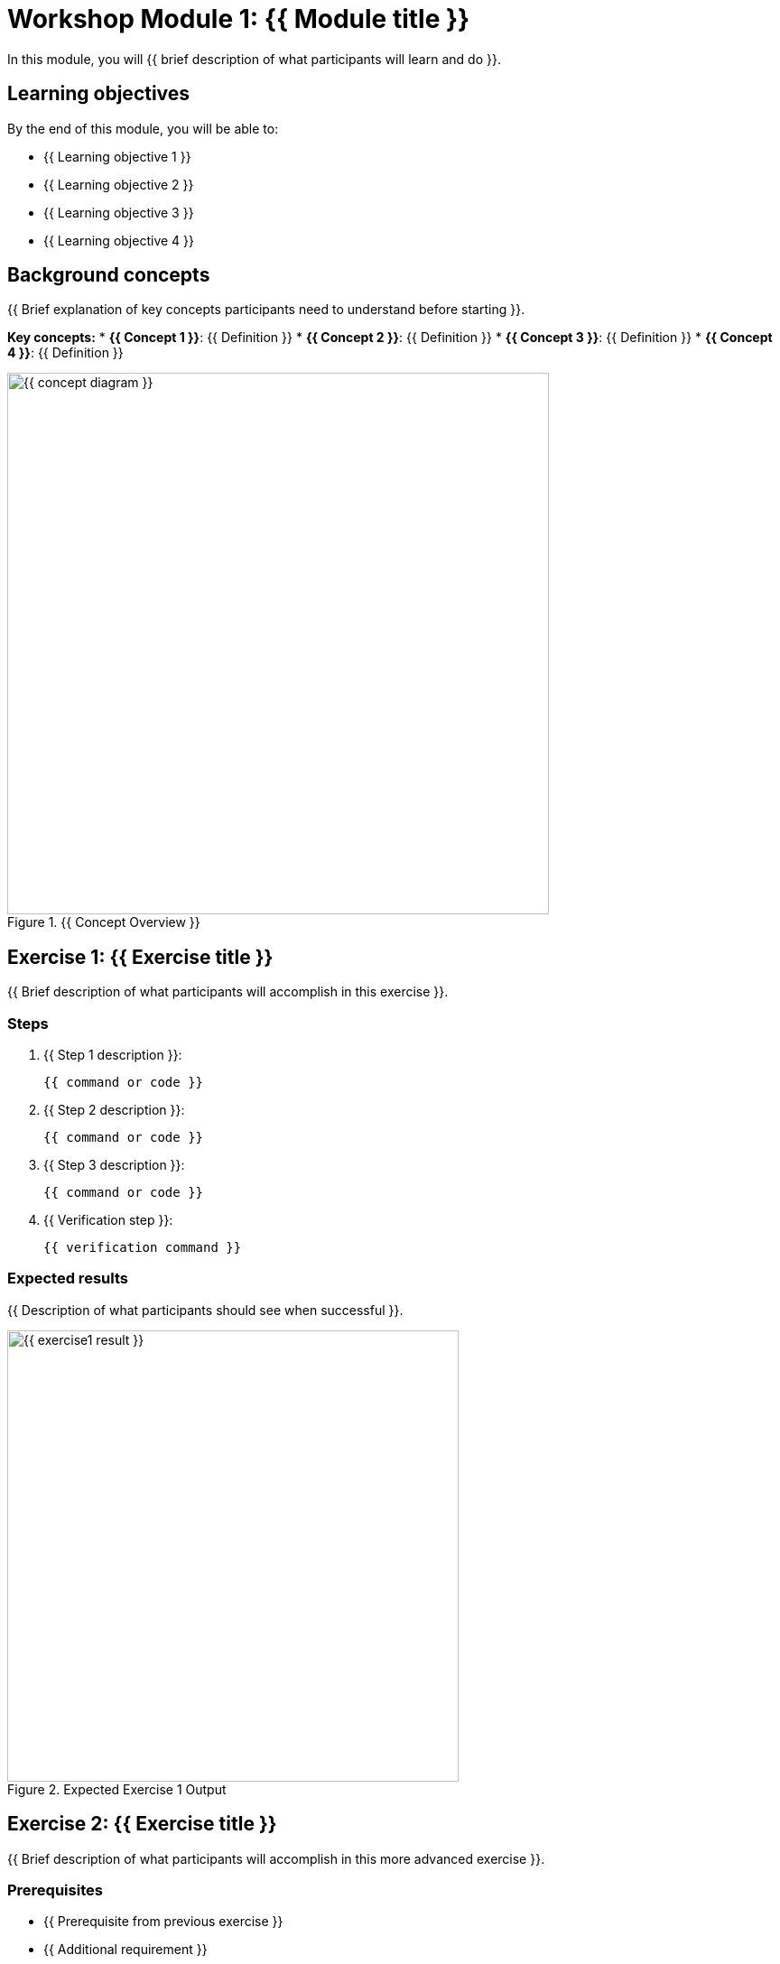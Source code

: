 = Workshop Module 1: {{ Module title }}
:source-highlighter: rouge
:toc: macro
:toclevels: 1

In this module, you will {{ brief description of what participants will learn and do }}.

== Learning objectives
By the end of this module, you will be able to:

* {{ Learning objective 1 }}
* {{ Learning objective 2 }}
* {{ Learning objective 3 }}
* {{ Learning objective 4 }}

== Background concepts
{{ Brief explanation of key concepts participants need to understand before starting }}.

**Key concepts:**
* **{{ Concept 1 }}**: {{ Definition }}
* **{{ Concept 2 }}**: {{ Definition }}
* **{{ Concept 3 }}**: {{ Definition }}
* **{{ Concept 4 }}**: {{ Definition }}

// Conceptual diagram
image::{{ concept-diagram }}.png[align="center",width=600,title="{{ Concept Overview }}"]

== Exercise 1: {{ Exercise title }}

{{ Brief description of what participants will accomplish in this exercise }}.

=== Steps

. {{ Step 1 description }}:
+
[source,bash]
----
{{ command or code }}
----

. {{ Step 2 description }}:
+
[source,bash]
----
{{ command or code }}
----

. {{ Step 3 description }}:
+
[source,bash]
----
{{ command or code }}
----

. {{ Verification step }}:
+
[source,bash]
----
{{ verification command }}
----

=== Expected results
{{ Description of what participants should see when successful }}.

// Screenshot showing expected output
image::{{ exercise1-result }}.png[align="center",width=500,title="Expected Exercise 1 Output"]

== Exercise 2: {{ Exercise title }}

{{ Brief description of what participants will accomplish in this more advanced exercise }}.

=== Prerequisites
* {{ Prerequisite from previous exercise }}
* {{ Additional requirement }}

=== Steps

. {{ Step 1 description }}:
+
[source,bash]
----
{{ command or code }}
----

. {{ Step 2 with file creation }}:
+
[source,bash]
----
cat > {{ filename }} << 'EOF'
{{ file content }}
EOF
----

. {{ Step 3 description }}:
+
[source,bash]
----
{{ build or process command }}
----

. {{ Verification and testing }}:
+
[source,bash]
----
{{ test commands }}
----

=== Troubleshooting
**Issue**: {{ Common problem }}
**Solution**: {{ How to resolve }}

**Issue**: {{ Another common problem }}
**Solution**: {{ Resolution steps }}

== Exercise 3: {{ Advanced exercise title }}

{{ Description of advanced exercise that builds on previous work }}.

=== Steps

. {{ Advanced step 1 }}:
+
[source,bash]
----
{{ advanced command }}
----

. {{ Advanced step 2 }}:
+
[source,bash]
----
{{ configuration command }}
----

. {{ Verification and testing }}:
+
[source,bash]
----
{{ comprehensive test }}
----

. {{ Cleanup if needed }}:
+
[source,bash]
----
{{ cleanup commands }}
----

== Module summary

**What you accomplished:**
* {{ Specific skill or capability gained }}
* {{ Technical competency demonstrated }}
* {{ Knowledge area covered }}

**Key takeaways:**
* {{ Important concept or practice }}
* {{ Best practice learned }}
* {{ Foundation for next module }}

**Next module preview:**
In Module 2, you will {{ brief preview of next module content }}.
